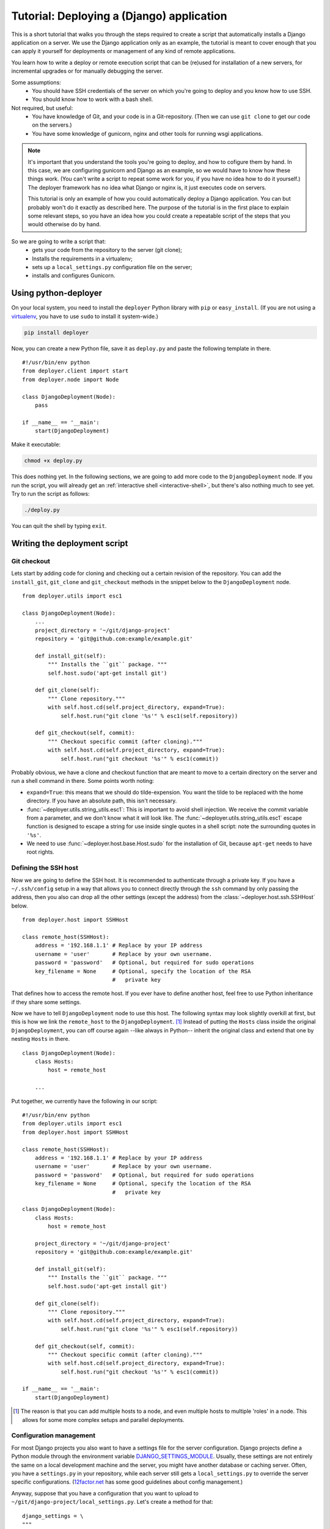 .. _django-tutorial:

Tutorial: Deploying a (Django) application
==========================================

This is a short tutorial that walks you through the steps required to create a
script that automatically installs a Django application on a server. We use the
Django application only as an example, the tutorial is meant to cover enough
that you can apply it yourself for deployments or management of any kind of
remote applications.

You learn how to write a deploy or remote execution script that can be
(re)used for installation of a new servers, for incremental upgrades or for
manually debugging the server.

Some assumptions:
 - You should have SSH credentials of the server on which you're going to
   deploy and you know how to use SSH.
 - You should know how to work with a bash shell.

Not required, but useful:
 - You have knowledge of Git, and your code is in a Git-repository. (Then we
   can use ``git clone`` to get our code on the servers.)
 - You have some knowledge of gunicorn, nginx and other tools for running wsgi
   applications.

.. note:: It's important that you understand the tools you're going to deploy,
          and how to cofigure them by hand. In this case, we are configuring gunicorn
          and Django as an example, so we would have to know how these things
          work. (You can't write a script to repeat some work for you, if you
          have no idea how to do it yourself.) The deployer framework has no
          idea what Django or nginx is, it just executes code on servers.

          This tutorial is only an example of how you could automatically
          deploy a Django application. You can but probably won't do it exactly
          as described here. The purpose of the tutorial is in the first place
          to explain some relevant steps, so you have an idea how you could
          create a repeatable script of the steps that you would otherwise do
          by hand.


So we are going to write a script that:
 - gets your code from the repository to the server (git clone);
 - Installs the requirements in a virtualenv;
 - sets up a ``local_settings.py`` configuration file on the server;
 - installs and configures Gunicorn.


Using python-deployer
---------------------

On your local system, you need to install the ``deployer`` Python library with
``pip`` or ``easy_install``.  (If you are not using a `virtualenv`_, you have
to use ``sudo`` to install it system-wide.)

.. _virtualenv: http://www.virtualenv.org/en/latest/

.. code-block:: bash

    pip install deployer

Now, you can create a new Python file, save it as ``deploy.py`` and paste the
following template in there.

::

    #!/usr/bin/env python
    from deployer.client import start
    from deployer.node import Node

    class DjangoDeployment(Node):
        pass

    if __name__ == '__main':
        start(DjangoDeployment)

Make it executable:

.. code-block:: bash

    chmod +x deploy.py

This does nothing yet. In the following sections, we are going to add more code
to the ``DjangoDeployment`` node. If you run the script, you will already get
an :ref:`interactive shell <interactive-shell>`, but there's also nothing much
to see yet. Try to run the script as follows:

.. code-block:: bash

    ./deploy.py

You can quit the shell by typing ``exit``.

Writing the deployment script
-----------------------------

Git checkout
^^^^^^^^^^^^

Lets start by adding code for cloning and checking out a certain revision of
the repository. You can add the ``install_git``, ``git_clone`` and
``git_checkout`` methods in the snippet below to the ``DjangoDeployment`` node.

::

    from deployer.utils import esc1

    class DjangoDeployment(Node):
        ...
        project_directory = '~/git/django-project'
        repository = 'git@github.com:example/example.git'

        def install_git(self):
            """ Installs the ``git`` package. """
            self.host.sudo('apt-get install git')

        def git_clone(self):
            """ Clone repository."""
            with self.host.cd(self.project_directory, expand=True):
                self.host.run("git clone '%s'" % esc1(self.repository))

        def git_checkout(self, commit):
            """ Checkout specific commit (after cloning)."""
            with self.host.cd(self.project_directory, expand=True):
                self.host.run("git checkout '%s'" % esc1(commit))

Probably obvious, we have a clone and checkout function that are meant to move
to a certain directory on the server and run a shell command in there. Some
points worth noting:

- ``expand=True``: this means that we should do tilde-expension. You want the
  tilde to be replaced with the home directory. If you have an absolute path,
  this isn't necessary.
- :func:`~deployer.utils.string_utils.esc1`: This is important to avoid shell
  injection. We receive the commit variable from a parameter, and we don't know
  what it will look like. The :func:`~deployer.utils.string_utils.esc1` escape
  function is designed to escape a string for use inside single quotes in a
  shell script: note the surrounding quotes in ``'%s'``.
- We need to use :func:`~deployer.host.base.Host.sudo` for the installation of
  Git, because ``apt-get`` needs to have root rights.


Defining the SSH host
^^^^^^^^^^^^^^^^^^^^^

Now we are going to define the SSH host. It is recommended to authenticate
through a private key. If you have a ``~/.ssh/config`` setup in a way that
allows you to connect directly through the ``ssh`` command by only passing the
address, then you also can drop all the other settings (except the address)
from the :class:`~deployer.host.ssh.SSHHost` below.

::

    from deployer.host import SSHHost

    class remote_host(SSHHost):
        address = '192.168.1.1' # Replace by your IP address
        username = 'user'       # Replace by your own username.
        password = 'password'   # Optional, but required for sudo operations
        key_filename = None     # Optional, specify the location of the RSA
                                #   private key


That defines how to access the remote host. If you ever have to define another
host, feel free to use Python inheritance if they share some settings.

Now we have to tell ``DjangoDeployment`` node to use this host. The following
syntax may look slightly overkill at first, but this is how we link the
``remote_host`` to the ``DjangoDeployment``. [#f1]_ Instead of putting the
``Hosts`` class inside the original ``DjangoDeployment``, you can off course
again --like always in Python-- inherit the original class and extend that one
by nesting ``Hosts`` in there.

::

    class DjangoDeployment(Node):
        class Hosts:
            host = remote_host

        ...

Put together, we currently have the following in our script:

::

    #!/usr/bin/env python
    from deployer.utils import esc1
    from deployer.host import SSHHost

    class remote_host(SSHHost):
        address = '192.168.1.1' # Replace by your IP address
        username = 'user'       # Replace by your own username.
        password = 'password'   # Optional, but required for sudo operations
        key_filename = None     # Optional, specify the location of the RSA
                                #   private key

    class DjangoDeployment(Node):
        class Hosts:
            host = remote_host

        project_directory = '~/git/django-project'
        repository = 'git@github.com:example/example.git'

        def install_git(self):
            """ Installs the ``git`` package. """
            self.host.sudo('apt-get install git')

        def git_clone(self):
            """ Clone repository."""
            with self.host.cd(self.project_directory, expand=True):
                self.host.run("git clone '%s'" % esc1(self.repository))

        def git_checkout(self, commit):
            """ Checkout specific commit (after cloning)."""
            with self.host.cd(self.project_directory, expand=True):
                self.host.run("git checkout '%s'" % esc1(commit))

    if __name__ == '__main':
        start(DjangoDeployment)

.. [#f1] The reason is that you can add multiple hosts to a node, and even
         multiple hosts to multiple 'roles' in a node. This allows for some
         more complex setups and parallel deployments.

Configuration management
^^^^^^^^^^^^^^^^^^^^^^^^

For most Django projects you also want to have a settings file for the server
configuration. Django projects define a Python module through the environment
variable `DJANGO_SETTINGS_MODULE`_. Usually, these settings are not entirely
the same on a local development machine and the server, you might have another
database or caching server. Often, you have a ``settings.py`` in your
repository, while each server still gets a ``local_settings.py`` to override
the server specific configurations. (`12factor.net`_ has some good guidelines
about config management.)

.. _DJANGO_SETTINGS_MODULE: https://docs.djangoproject.com/en/dev/topics/settings/#envvar-DJANGO_SETTINGS_MODULE
.. _12factor.net: http://12factor.net/ 

Anyway, suppose that you have a configuration that you want to upload to
``~/git/django-project/local_settings.py``. Let's create a method for that:

::

    django_settings = \
    """
    DATABASES['default'] = ...
    SESSION_ENGINE = ...
    DEFAULT_FILE_STORAGE = ...
    """

    class DjangoDeployment(Node):
        def upload_django_settings(self):
            """ Upload the content of the variable 'local_settings' in the
            local_settings.py file. """
            with self.host.open('~/git/django-project/local_settings.py') as f:
                f.write(django_settings)


So, by calling :func:`~deployer.host.base.Host.open`, we can write to a remote
file on the host, as if it were a local file.


Managing the virtualenv
^^^^^^^^^^^^^^^^^^^^^^^^

Virtualenvs can sometimes be very tricky to manage on the server and to use
them in automated scripts. You are working inside a virtualenv if your
``$PATH`` environment is set up to prefer binaries installed at the path of the
virtual env rather than use the system default. If you are working inside a
interactive shell, you may use a tool like ``workon`` or something similar to
activate the virtualenv. We don't want to rely on the availability of these
tools and inclusion of such scripts from a ``~/.bashrc``. Instead, we can call
the ``bin/activate`` by hand to set up a correct ``$PATH`` variable.  It is
important to prefix all commands that apply to the virtualenv by this
activation command.

In this tutorial we will suppose that you already have a virtualenv created by
hand, called ``'project-env'``.  Lets now create a few reusable functions for
installing stuff inside the virtualenv.

.. code-block:: python

    class DjangoDeployment(Node):
        ...
        # Command to execute to work on the virtualenv
        activate_cmd = '. ~/.virtualenvs/project-env/bin/activate'

        def install_requirements(self):
            """
            Script to install the requirements of our Django application.
            (We have a requirements.txt file in our repository.)
            """
            with self.host.prefix(self.activate_cmd):
                self.host.run("pip install -r ~/git/django-project/requirements.txt')

        def install_package(self, name):
            """
            Utility for installing packages through ``pip install`` inside
            the env.
            """
            with self.host.prefix(self.activate_cmd):
                self.host.run("pip install '%s'" % name)

Notice the :func:`~deployer.host.base.HostContext.prefix` context manager that
makes sure that all :func:`~deployer.host.base.Host.run` commands are executed
inside the virtualenv.

Running Django management commands
^^^^^^^^^^^^^^^^^^^^^^^^^^^^^^^^^^

It's good and useful have to have a helper function somewhere that can execute
Django management commands from the deployment script. You're going to use it
all the time. 

Lets add a ``run_management_command`` which accepts a ``command`` parameter to
be passed as an argument to ``./manage.py``. As an example we also add a
``django_shell`` method which starts in interactive django shell on the server.

.. code-block:: python

    class DjangoDeployment(Node):
        ...
        def run_management_command(self, command):
            """ Run Django management command in virtualenv. """
            # Activate the virtualenv.
            with self.host.prefix(self.activate_cmd):
                # Go to the directory where we have our 'manage.py' file.
                with self.host.cd('~/git/django-project/'):
                    self.host.run('./manage.py %s' % command)

        def django_shell(self):
            """ Open interactive Django shell. """
            self.run_management_command('shell')

Running gunicorn through upstart
^^^^^^^^^^^^^^^^^^^^^^^^^^^^^^^^

You don't want to use Django's ``runserver`` on production, so we're going to
install and configure `gunicorn`_. We are going to use `supervisord`_ to
mangage the gunicorn process, but depending on your system you meight prefer
`systemd`_ or `upstart`_ instead. We need to install both gunicorn and
supervisord in the environment and create configuration files file both.

.. _gunicorn: http://gunicorn.org/
.. _supervisord: http://supervisord.org/
.. _systemd: http://en.wikipedia.org/wiki/Systemd
.. _upstart: http://upstart.ubuntu.com/

Let's first add a few methods for installing the required packages inside the
virtualenv.

.. code-block:: python

    class DjangoDeployment(Node):
        ...

        def install_gunicorn(self):
            """ Install gunicorn inside the virtualenv. """
            self.install_package('gunicorn')

        def install_supervisord(self):
            """ Install supervisord inside the virtualenv. """
            self.install_package('supervisor')

For testing purposes, we add a command to run the gunicorn server from the
shell. [#f2]_

.. [#f2] See: http://docs.gunicorn.org/en/latest/run.html#django-manage-py

.. code-block:: python

    class DjangoDeployment(Node):
        ...

        def run_gunicorn(self):
            """ Run the gunicorn server """
            self.run_management_command('run_gunicorn')

Obviously, you don't want to keep your shell open all the time. So, let's
configure supervisord. The following code will upload the supervisord
configuration to ``/etc/supervisor/conf.d/django-project.conf``. This is
similar to uploading the Django configuration earlier.

.. code-block:: python

    supervisor_config = \
    """
    [program:djangoproject]
    command = /home/username/.virtualenvs/project-env/bin/gunicorn_start  ; Command to start app
    user = username                                                       ; User to run as
    stdout_logfile = /home/username/logs/gunicorn_supervisor.log          ; Where to write log messages
    redirect_stderr = true                                                ; Save stderr in the same log
    """

    class DjangoDeployment(Node):
        ...

        def upload_supervisor_config(self):
            """ Upload the content of the variable 'supervisor_config' in the
            supervisord configuration file. """
            with self.host.open('/etc/supervisor/conf.d/django-project.conf') as f:
                f.write(supervisor_config)


Gathering again everything we have:

.. code-block:: python

    #!/usr/bin/env python
    from deployer.utils import esc1
    from deployer.host import SSHHost

    supervisor_config = \
    """
    [program:djangoproject]
    command = /home/username/.virtualenvs/project-env/bin/gunicorn_start  ; Command to start app
    user = username                                                       ; User to run as
    stdout_logfile = /home/username/logs/gunicorn_supervisor.log          ; Where to write log messages
    redirect_stderr = true                                                ; Save stderr in the same log
    """

    django_settings = \
    """
    DATABASES['default'] = ...
    SESSION_ENGINE = ...
    DEFAULT_FILE_STORAGE = ...
    """

    class remote_host(SSHHost):
        address = '192.168.1.1' # Replace by your IP address
        username = 'user'       # Replace by your own username.
        password = 'password'   # Optional, but required for sudo operations
        key_filename = None     # Optional, specify the location of the RSA
                                #   private key
    class DjangoDeployment(Node):
        class Hosts:
            host = remote_host

        project_directory = '~/git/django-project'
        repository = 'git@github.com:example/example.git'

        def install_git(self):
            """ Installs the ``git`` package. """
            self.host.sudo('apt-get install git')

        def git_clone(self):
            """ Clone repository."""
            with self.host.cd(self.project_directory, expand=True):
                self.host.run("git clone '%s'" % esc1(self.repository))

        def git_checkout(self, commit):
            """ Checkout specific commit (after cloning)."""
            with self.host.cd('~/git/django-project', expand=True):
                self.host.run("git checkout '%s'" % esc1(commit))

        # Command to execute to work on the virtualenv
        activate_cmd = '. ~/.virtualenvs/project-env/bin/activate'

        def install_requirements(self):
            """
            Script to install the requirements of our Django application.
            (We have a requirements.txt file in our repository.)
            """
            with self.host.prefix(self.activate_cmd):
                self.host.run("pip install -r ~/git/django-project/requirements.txt')

        def install_package(self, name):
            """
            Utility for installing packages through ``pip install`` inside
            the env.
            """
            with self.host.prefix(self.activate_cmd):
                self.host.run("pip install '%s'" % name)

        def upload_django_settings(self):
            """ Upload the content of the variable 'local_settings' in the
            local_settings.py file. """
            with self.host.open('~/git/django-project/local_settings.py') as f:
                f.write(django_settings)

        def run_management_command(self, command):
            """ Run Django management command in virtualenv. """
            # Activate the virtualenv.
            with self.host.prefix(self.activate_cmd):
                # Cd to the place where we have our 'manage.py' file.
                with self.host.cd('~/git/django-project/'):
                    self.host.run('./manage.py %s' % command)

        def django_shell(self):
            """ Open interactive Django shell. """
            self.run_management_command('shell')

        def install_gunicorn(self):
            """ Install gunicorn inside the virtualenv. """
            self.install_package('gunicorn')

        def install_supervisord(self):
            """ Install supervisord inside the virtualenv. """
            self.install_package('supervisor')

        def run_gunicorn(self):
            """ Run the gunicorn server """
            self.run_management_command('run_gunicorn')

        def upload_supervisor_config(self):
            """ Upload the content of the variable 'supervisor_config' in the
            supervisord configuration file. """
            with self.host.open('/etc/supervisor/conf.d/django-project.conf') as f:
                f.write(supervisor_config)

    if __name__ == '__main':
        start(DjangoDeployment)


Making stuff reusable
---------------------

The above deployment script works. But it's not really reusable. You don't want
to write a gunicorn configuration for every Django project you're going to set
up. And you also don't want to do the same again for a staging environment if
you have the scripts for the production, even when there are minor differences.
So we are going to move hard coded parts out of our code and make our
``DjangoDeployment`` reusable.

A reusable virtualenv class.
^^^^^^^^^^^^^^^^^^^^^^^^^^^^

Let's start by putting all the virtualenv related functions in one class. Most
of the script will be the same among projects, except for a few variables:
 - The location of the virtualenv
 - The packages to be installed there
 - The location of a ``requirements.txt`` file

 A reusable ``VirtualEnv`` class could look like this:

.. code-block:: python

    class VirtualEnv(Node):
        location = required_property()
        requirements_files = []
        packages = []

        # Command to execute to work on the virtualenv
        @property
        def activate_cmd(self):
            return  '. %s/bin/activate' % self.location

        def install_requirements(self):
            """
            Script to install the requirements of our Django application.
            (We have a requirements.txt file in our repository.)
            """
            with self.host.prefix(self.activate_cmd):
                for f in self.requirements_files:
                    self.host.run("pip install -r '%s' " % esc1(f))

        def install_package(self, name):
            """
            Utility for installing packages through ``pip install`` inside
            the env.
            """
            with self.host.prefix(self.activate_cmd):
                self.host.run("pip install '%s'" % name)

        def setup_env(self):
            """ Install everything inside the virtualenv """
            # From `self.packages`
            for p in self.packages:
                self.install_package(p)

            # From requirements.txt files
            self.install_requirements()

So we have created another :class:`~deployer.node.Node` class and moved some of
the code we already had in there. The ``setup_env`` method is added to group
the installation in one command. One other thing worth noting is the
``location`` class variable, to which :func:`~deployer.node.required_property`
was assigned. Actually, that is a property that raises an exception when it's
accessed. The idea there is that we inherit from the ``VirtualEnv`` class and
override this variable by an actual value.

Now, to use this in the ``DjangoDeployment`` node is now possible by nesting
these classes. As said, we inherit from ``VirtualEnv`` and replace the
variables by whatever we need. We also add a ``setup`` method in
``DjangoDeployment`` which will eventually do all the setup, so that we only
have to call one method for the first initial setup of our deployment.

.. code-block:: python

    class DjangoDeployment(Node):
        ...

        class virtual_env(VirtualEnv):
            location = '~/.virtualenvs/project-env/'
            requirements_files = [ '~/git/django-project/requirements.txt' ]
            packages = [ 'gunicorn', 'supervisor' ] 

        def setup(self):
            # Install virtual packages
            self.virtual_env.setup_env()

        ...

Did you see what we did? This ``setup``-method does some magic. Take a look at
how we access ``virtual_env``. Normal Python code would return a ``VirtualEnv``
class at that point, so ``self.virtual_env.setup_env`` would be a classmethod
and you would get a ``TypeError: unbound method must be called with ...``
exception. But in a ``Node`` class, Python acts differently, if we access one
node class which is nested inside another, we'll automatically get a ``Node``
instance of the inner class. [#f3]_

The reason will probably become clearer if you take a look The ``self.host``
variable. Calling run on ``self.host`` will execute commands on that host.
Remember that we defined the host by nesting the ``Hosts`` class inside the
``DjangoDeployment`` node? We didn't have to do that for ``virtual_env``, but
``VirtualEnv`` also expects ``self.host.run`` to work. The magic is what we
call mapping of roles/hosts. If not explicitely defined, an instance of the
nested class knows on which hosts to execute by looking at the parent instance,
and they're linked because the framework instantiates the nested class at the
point that we access from the parent.

You should not worry too much about what happens under the hood, it's a well
tested and well thought through, but it can be hard to grasp at first.

.. [#f3] Internally, this works thanks to Python descriptors.


Reusable ``git`` class
^^^^^^^^^^^^^^^^^^^^^^

Let's do something similar for the ``git`` class.

.. code-block:: python

    class Git(Node):
        project_directory = required_property()
        repository = required_property()

        def install(self):
            """ Installs the ``git`` package. """
            self.host.sudo('apt-get install git')

        def clone(self):
            """ Clone repository."""
            with self.host.cd(self.project_directory, expand=True):
                self.host.run("git clone '%s'" % esc1(self.repository))

        def checkout(self, commit):
            """ Checkout specific commit (after cloning)."""
            with self.host.cd('~/git/django-project', expand=True):
                self.host.run("git checkout '%s'" % esc1(commit))

And in ``DjangoDeployment``:

.. code-block:: python

    class DjangoDeployment(Node):
        ...

        class git(Git):
            project_directory = '~/git/django-project'
            repository = 'git@github.com:example/example.git'

        def setup(self):
            # Clone repository
            self.git.clone()

            # Install virtual packages
            self.virtual_env.setup_env()


Our reusable ``DjangoDeployment``
^^^^^^^^^^^^^^^^^^^^^^^^^^^^^^^^^

If we do the same exercise for the other parts of our script we get the
following. The ``Hosts`` class is removed by purpose, the reason will become
clear in the following section.

Let's save the following in a file called ``django_deployment.py``:

.. code-block:: python

    from deployer.utils import esc1
    from deployer.host import SSHHost

    supervisor_config = \
    """
    [program:djangoproject]
    command = /home/username/.virtualenvs/project-env/bin/gunicorn_start  ; Command to start app
    user = username                                                       ; User to run as
    stdout_logfile = /home/username/logs/gunicorn_supervisor.log          ; Where to write log messages
    redirect_stderr = true                                                ; Save stderr in the same log
    """

    django_settings = \
    """
    DATABASES['default'] = ...
    SESSION_ENGINE = ...
    DEFAULT_FILE_STORAGE = ...
    """

    class VirtualEnv(Node):
        location = required_property()
        requirements_files = []
        packages = []

        # Command to execute to work on the virtualenv
        @property
        def activate_cmd(self):
            return  '. %s/bin/activate' % self.location

        def install_requirements(self):
            """
            Script to install the requirements of our Django application.
            (We have a requirements.txt file in our repository.)
            """
            with self.host.prefix(self.activate_cmd):
                for f in self.requirements_files:
                    self.host.run("pip install -r '%s' " % esc1(f))

        def install_package(self, name):
            """
            Utility for installing packages through ``pip install`` inside
            the env.
            """
            with self.host.prefix(self.activate_cmd):
                self.host.run("pip install '%s'" % name)

        def setup_env(self):
            """ Install everything inside the virtualenv """
            # From `self.packages`
            for p in self.packages:
                self.install_package(p)

            # From requirements.txt files
            self.install_requirements()

    class Git(Node):
        project_directory = required_property()
        repository = required_property()

        def install(self):
            """ Installs the ``git`` package. """
            self.host.sudo('apt-get install git')

        def clone(self):
            """ Clone repository."""
            with self.host.cd(self.project_directory, expand=True):
                self.host.run("git clone '%s'" % esc1(self.repository))

        def checkout(self, commit):
            """ Checkout specific commit (after cloning)."""
            with self.host.cd('~/git/django-project', expand=True):
                self.host.run("git checkout '%s'" % esc1(commit))

    class DjangoDeployment(Node):
        class virtual_env(VirtualEnv):
            location = '~/.virtualenvs/project-env/'
            packages = [ 'gunicorn', 'supervisor' ] 
            requirements_files = ['~/git/django-project/requirements.txt' ]

        class git(Git):
            project_directory = '~/git/django-project'
            repository = 'git@github.com:example/example.git'

        def setup(self):
            # Clone repository
            self.git.clone()

            # Install virtual packages
            self.virtual_env.setup_env()

        def upload_django_settings(self):
            """ Upload the content of the variable 'local_settings' in the
            local_settings.py file. """
            with self.host.open('~/git/django-project/local_settings.py') as f:
                f.write(django_settings)

        def run_management_command(self, command):
            """ Run Django management command in virtualenv. """
            # Activate the virtualenv.
            with self.host.prefix(self.activate_cmd):
                # Cd to the place where we have our 'manage.py' file.
                with self.host.cd('~/git/django-project/'):
                    self.host.run('./manage.py %s' % command)

        def django_shell(self):
            """ Open interactive Django shell. """
            self.run_management_command('shell')

        def run_gunicorn(self):
            """ Run the gunicorn server """
            self.run_management_command('run_gunicorn')

        def upload_supervisor_config(self):
            """ Upload the content of the variable 'supervisor_config' in the
            supervisord configuration file. """
            with self.host.open('/etc/supervisor/conf.d/django-project.conf') as f:
                f.write(supervisor_config)


Adding hosts
^^^^^^^^^^^^

The file that we saved to ``django_deployment.py`` in the previous section did
not contain any hosts. So, it's rathar a template of a deployment script that
we are going to apply here on a host. We inherit from ``DjangoDeployment`` and
add the hosts.

.. code-block:: python

    #!/usr/bin/env python

    class remote_host(SSHHost):
        address = '192.168.1.1' # Replace by your IP address
        username = 'user'       # Replace by your own username.
        password = 'password'   # Optional, but required for sudo operations
        key_filename = None     # Optional, specify the location of the RSA
                                #   private key
    class DjangoDeploymentOnHost(DjangoDeployment):
        class Hosts:
            host = remote_host

        # Override a few properties of the parent.
        virtual_env__location = '~/.virtualenvs/project-env-2/' 
        git__project_directory = '~/git/django-project-2' 

    if __name__ == '__main':
        start(DjangoDeploymentOnHost)

Class inheritance is powerful in Python. But did you notice the that we never
had a ``git__project_directory`` or ``virtual_env__location`` variable before?
This is again some magic. It's a pattern that very offen occurs in this
framework. Python has no easy way to write that you want to override a property
of the nested class. We introduced double underscore expansion which tells
Python that our case that if a member of a node class has double underscores in
its name, it means that we are overriding a property of a nested node. In this
case we override the ``location`` property of the ``virtual_env`` class of the
parent and the value of ``project_directory`` of the nested ``git`` class.

That's it. This script is executable and if you start it, you have a nice
interactive shell from which you can run all the commands.

And now?
--------

The script can still even more be improved. For instance, in
``deployer.contrib.nodes.config`` is a nice ``Config`` class that we could use
for managing the Django and supervisord settings. It contains a few handy
functions for comparing the content of the remote file with that of what we
would overwrite it with.


Also, learn about :ref:`query expressions <query-expressions>` and the
``parent`` variable which are very powerful.

